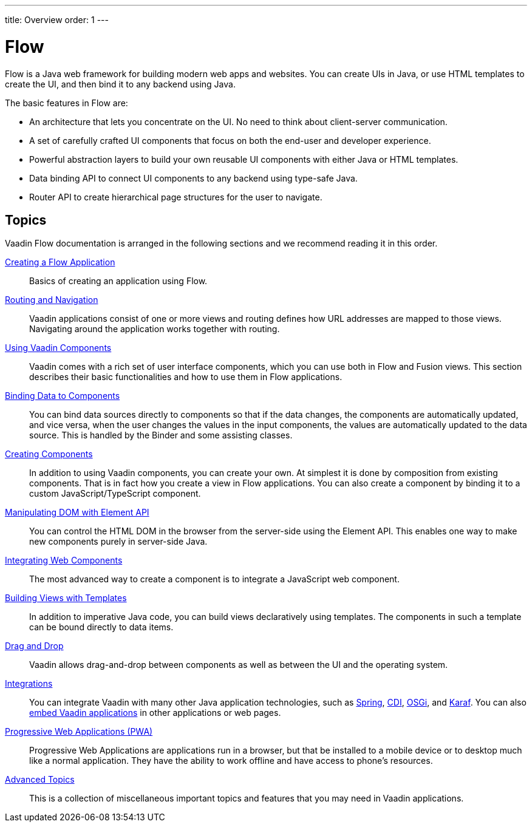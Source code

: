 ---
title: Overview
order: 1
---

= Flow

Flow is a Java web framework for building modern web apps and websites.
You can create UIs in Java, or use HTML templates to create the UI, and then bind it to any backend using Java.

The basic features in Flow are:

* An architecture that lets you concentrate on the UI.
No need to think about client-server communication.

* A set of carefully crafted UI components that focus on both the end-user and developer experience.

* Powerful abstraction layers to build your own reusable UI components with either Java or HTML templates.

* Data binding API to connect UI components to any backend using type-safe Java.

* Router API to create hierarchical page structures for the user to navigate.

== Topics

Vaadin Flow documentation is arranged in the following sections and we recommend reading it in this order.

<<application/overview#, Creating a Flow Application>>::
Basics of creating an application using Flow.

<<routing/overview#, Routing and Navigation>>::
Vaadin applications consist of one or more views and routing defines how URL addresses are mapped to those views.
Navigating around the application works together with routing.

<<components/overview#, Using Vaadin Components>>::
Vaadin comes with a rich set of user interface components, which you can use both in Flow and Fusion views.
This section describes their basic functionalities and how to use them in Flow applications.

<<binding-data/components-binder#, Binding Data to Components>>::
You can bind data sources directly to components so that if the data changes, the components are automatically updated, and vice versa, when the user changes the values in the input components, the values are automatically updated to the data source.
This is handled by the [classname]#Binder# and some assisting classes.

// TODO REORGANIZE
// == Importing JavaScript
// * <<importing-dependencies/tutorial-importing#,Importing JavaScript>>

<<creating-components/overview#, Creating Components>>::
In addition to using Vaadin components, you can create your own.
At simplest it is done by composition from existing components.
That is in fact how you create a view in Flow applications.
You can also create a component by binding it to a custom JavaScript/TypeScript component.

<<element-api/properties-attributes#, Manipulating DOM with Element API>>::
You can control the HTML DOM in the browser from the server-side using the Element API.
This enables one way to make new components purely in server-side Java.

<<web-components/integrating-a-web-component#, Integrating Web Components>>::
The most advanced way to create a component is to integrate a JavaScript web component.

<<templates/tutorial-template-intro#, Building Views with Templates>>::
In addition to imperative Java code, you can build views declaratively using templates.
The components in such a template can be bound directly to data items.

<<dnd/generic-dnd#, Drag and Drop>>::
Vaadin allows drag-and-drop between components as well as between the UI and the operating system.

<<integrations/overview#, Integrations>>::
You can integrate Vaadin with many other Java application technologies, such as <<integrations/spring/overview#, Spring>>, <<integrations/cdi/overview#, CDI>>, <<integrations/osgi-basic#, OSGi>>, and <<integrations/osgi-karaf#, Karaf>>.
You can also <<integrations/embedding/overview#, embed Vaadin applications>> in other applications or web pages.

<<pwa/overview#, Progressive Web Applications (PWA)>>::
Progressive Web Applications are applications run in a browser, but that be installed to a mobile device or to desktop much like a normal application.
They have the ability to work offline and have access to phone's resources.

<<advanced/application-lifecycle#, Advanced Topics>>::
This is a collection of miscellaneous important topics and features that you may need in Vaadin applications.
